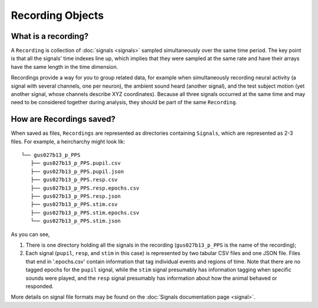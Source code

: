 Recording Objects
=================

What is a recording?
--------------------

A ``Recording`` is collection of :doc:`signals <signals>` sampled
simultaneously over the same time period. The key point is that all the
signals' time indexes line up, which implies that they were sampled at
the same rate and have their arrays have the same length in the time
dimension.

Recordings provide a way for you to group related data, for example when
simultaneously recording neural activity (a signal with several
channels, one per neuron), the ambient sound heard (another signal),
and the test subject motion (yet another signal, whose channels describe
XYZ coordinates). Because all three signals occurred at the same time
and may need to be considered together during analysis, they should be
part of the same ``Recording``.

How are Recordings saved?
-------------------------

When saved as files, ``Recordings`` are represented as directories
containing ``Signals``, which are represented as 2-3 files. For example,
a heircharchy might look lik:

::

    └── gus027b13_p_PPS
       ├── gus027b13_p_PPS.pupil.csv
       ├── gus027b13_p_PPS.pupil.json
       ├── gus027b13_p_PPS.resp.csv
       ├── gus027b13_p_PPS.resp.epochs.csv
       ├── gus027b13_p_PPS.resp.json
       ├── gus027b13_p_PPS.stim.csv
       ├── gus027b13_p_PPS.stim.epochs.csv
       └── gus027b13_p_PPS.stim.json 

As you can see,

1. There is one directory holding all the signals in the recording
   (``gus027b13_p_PPS`` is the name of the recording);

2. Each signal (``pupil``, ``resp``, and ``stim`` in this case) is
   represented by two tabular CSV files and one JSON file. Files that end in
   '.epochs.csv' contain information that tag individual events and
   regions of time. Note that there are no tagged epochs for the
   ``pupil`` signal, while the ``stim`` signal presumably has
   information tagging when specific sounds were played, and the
   ``resp`` signal presumably has information about how the animal
   behaved or responded.

More details on signal file formats may be found on the :doc:`Signals
documentation page <signal>`.
